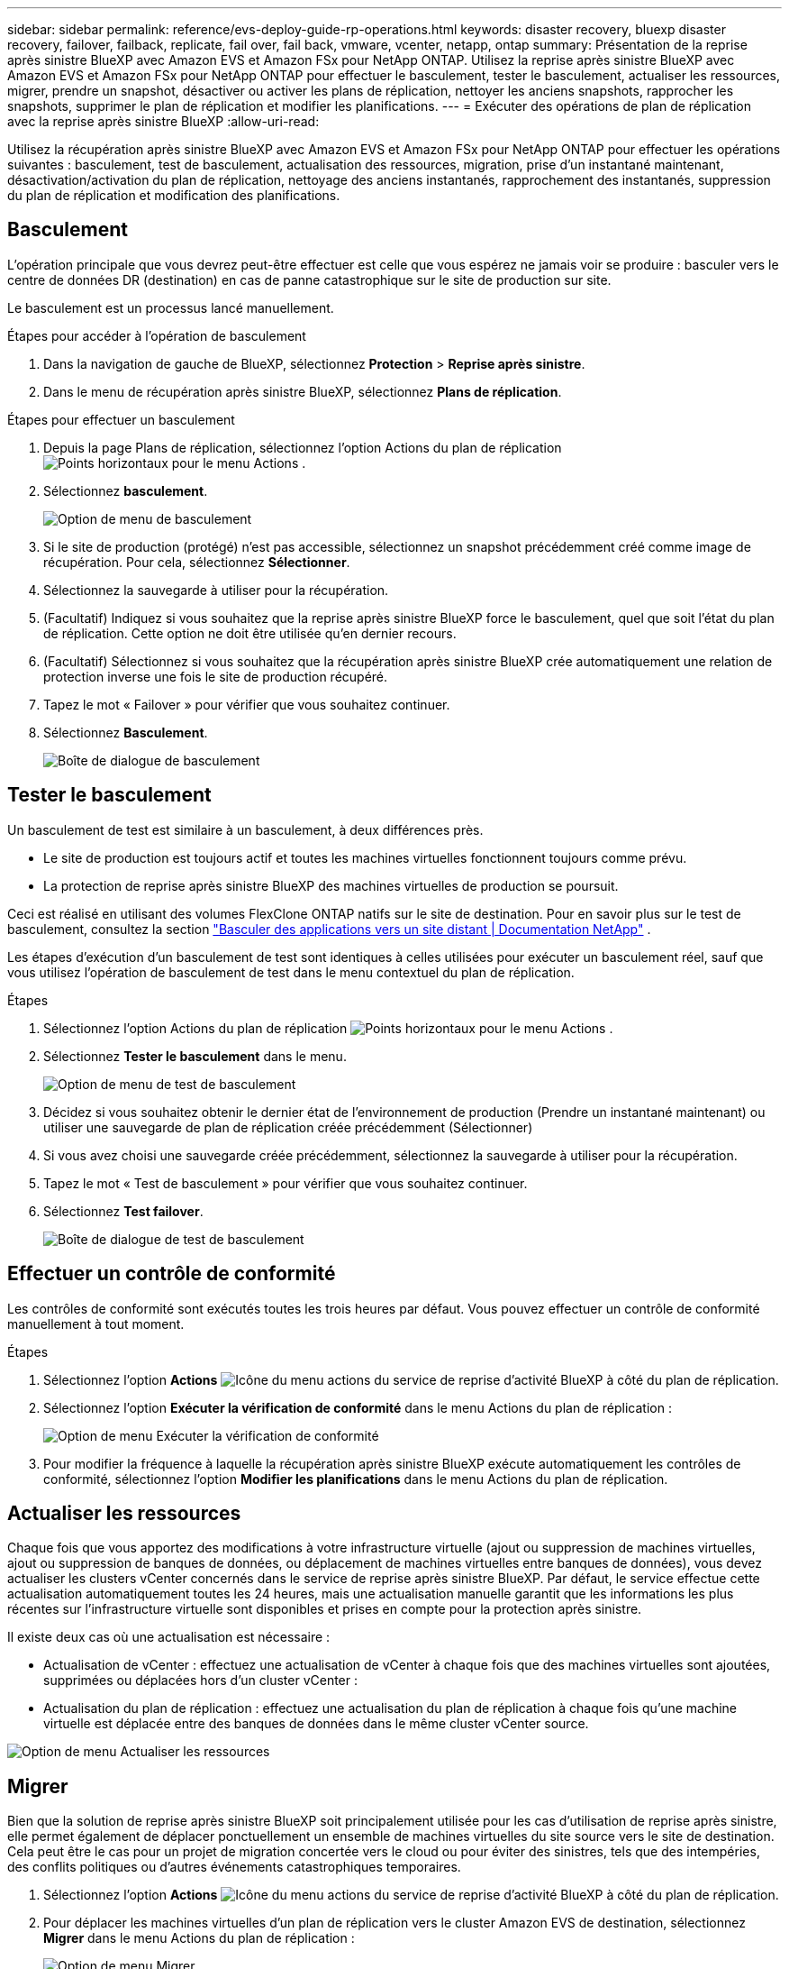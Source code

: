 ---
sidebar: sidebar 
permalink: reference/evs-deploy-guide-rp-operations.html 
keywords: disaster recovery, bluexp disaster recovery, failover, failback, replicate, fail over, fail back, vmware, vcenter, netapp, ontap 
summary: Présentation de la reprise après sinistre BlueXP avec Amazon EVS et Amazon FSx pour NetApp ONTAP. Utilisez la reprise après sinistre BlueXP avec Amazon EVS et Amazon FSx pour NetApp ONTAP pour effectuer le basculement, tester le basculement, actualiser les ressources, migrer, prendre un snapshot, désactiver ou activer les plans de réplication, nettoyer les anciens snapshots, rapprocher les snapshots, supprimer le plan de réplication et modifier les planifications. 
---
= Exécuter des opérations de plan de réplication avec la reprise après sinistre BlueXP
:allow-uri-read: 


[role="lead"]
Utilisez la récupération après sinistre BlueXP avec Amazon EVS et Amazon FSx pour NetApp ONTAP pour effectuer les opérations suivantes : basculement, test de basculement, actualisation des ressources, migration, prise d'un instantané maintenant, désactivation/activation du plan de réplication, nettoyage des anciens instantanés, rapprochement des instantanés, suppression du plan de réplication et modification des planifications.



== Basculement

L’opération principale que vous devrez peut-être effectuer est celle que vous espérez ne jamais voir se produire : basculer vers le centre de données DR (destination) en cas de panne catastrophique sur le site de production sur site.

Le basculement est un processus lancé manuellement.

.Étapes pour accéder à l'opération de basculement
. Dans la navigation de gauche de BlueXP, sélectionnez *Protection* > *Reprise après sinistre*.
. Dans le menu de récupération après sinistre BlueXP, sélectionnez *Plans de réplication*.


.Étapes pour effectuer un basculement
. Depuis la page Plans de réplication, sélectionnez l'option Actions du plan de réplication image:icon-horizontal-dots.png["Points horizontaux pour le menu Actions"] .
. Sélectionnez *basculement*.
+
image:evs-rp-menu-failover.png["Option de menu de basculement"]

. Si le site de production (protégé) n'est pas accessible, sélectionnez un snapshot précédemment créé comme image de récupération. Pour cela, sélectionnez *Sélectionner*.
. Sélectionnez la sauvegarde à utiliser pour la récupération.
. (Facultatif) Indiquez si vous souhaitez que la reprise après sinistre BlueXP force le basculement, quel que soit l'état du plan de réplication. Cette option ne doit être utilisée qu'en dernier recours.
. (Facultatif) Sélectionnez si vous souhaitez que la récupération après sinistre BlueXP crée automatiquement une relation de protection inverse une fois le site de production récupéré.
. Tapez le mot « Failover » pour vérifier que vous souhaitez continuer.
. Sélectionnez *Basculement*.
+
image:evs-rp-failover-dialog.png["Boîte de dialogue de basculement"]





== Tester le basculement

Un basculement de test est similaire à un basculement, à deux différences près.

* Le site de production est toujours actif et toutes les machines virtuelles fonctionnent toujours comme prévu.
* La protection de reprise après sinistre BlueXP des machines virtuelles de production se poursuit.


Ceci est réalisé en utilisant des volumes FlexClone ONTAP natifs sur le site de destination. Pour en savoir plus sur le test de basculement, consultez la section link:../use/failover.html["Basculer des applications vers un site distant | Documentation NetApp"] .

Les étapes d'exécution d'un basculement de test sont identiques à celles utilisées pour exécuter un basculement réel, sauf que vous utilisez l'opération de basculement de test dans le menu contextuel du plan de réplication.

.Étapes
. Sélectionnez l'option Actions du plan de réplication image:icon-horizontal-dots.png["Points horizontaux pour le menu Actions"] .
. Sélectionnez *Tester le basculement* dans le menu.
+
image:evs-rp-menu-test-failover.png["Option de menu de test de basculement"]

. Décidez si vous souhaitez obtenir le dernier état de l'environnement de production (Prendre un instantané maintenant) ou utiliser une sauvegarde de plan de réplication créée précédemment (Sélectionner)
. Si vous avez choisi une sauvegarde créée précédemment, sélectionnez la sauvegarde à utiliser pour la récupération.
. Tapez le mot « Test de basculement » pour vérifier que vous souhaitez continuer.
. Sélectionnez *Test failover*.
+
image:evs-test-failover-dialog.png["Boîte de dialogue de test de basculement"]





== Effectuer un contrôle de conformité

Les contrôles de conformité sont exécutés toutes les trois heures par défaut. Vous pouvez effectuer un contrôle de conformité manuellement à tout moment.

.Étapes
. Sélectionnez l'option *Actions* image:../use/icon-horizontal-dots.png["Icône du menu actions du service de reprise d'activité BlueXP"] à côté du plan de réplication.
. Sélectionnez l'option *Exécuter la vérification de conformité* dans le menu Actions du plan de réplication :
+
image:evs-rp-menu-compliance-check.png["Option de menu Exécuter la vérification de conformité"]

. Pour modifier la fréquence à laquelle la récupération après sinistre BlueXP exécute automatiquement les contrôles de conformité, sélectionnez l'option *Modifier les planifications* dans le menu Actions du plan de réplication.




== Actualiser les ressources

Chaque fois que vous apportez des modifications à votre infrastructure virtuelle (ajout ou suppression de machines virtuelles, ajout ou suppression de banques de données, ou déplacement de machines virtuelles entre banques de données), vous devez actualiser les clusters vCenter concernés dans le service de reprise après sinistre BlueXP. Par défaut, le service effectue cette actualisation automatiquement toutes les 24 heures, mais une actualisation manuelle garantit que les informations les plus récentes sur l'infrastructure virtuelle sont disponibles et prises en compte pour la protection après sinistre.

Il existe deux cas où une actualisation est nécessaire :

* Actualisation de vCenter : effectuez une actualisation de vCenter à chaque fois que des machines virtuelles sont ajoutées, supprimées ou déplacées hors d'un cluster vCenter :
* Actualisation du plan de réplication : effectuez une actualisation du plan de réplication à chaque fois qu’une machine virtuelle est déplacée entre des banques de données dans le même cluster vCenter source.


image::evs-rp-menu-refresh-resources.png[Option de menu Actualiser les ressources]



== Migrer

Bien que la solution de reprise après sinistre BlueXP soit principalement utilisée pour les cas d'utilisation de reprise après sinistre, elle permet également de déplacer ponctuellement un ensemble de machines virtuelles du site source vers le site de destination. Cela peut être le cas pour un projet de migration concertée vers le cloud ou pour éviter des sinistres, tels que des intempéries, des conflits politiques ou d'autres événements catastrophiques temporaires.

. Sélectionnez l'option *Actions* image:../use/icon-horizontal-dots.png["Icône du menu actions du service de reprise d'activité BlueXP"] à côté du plan de réplication.
. Pour déplacer les machines virtuelles d'un plan de réplication vers le cluster Amazon EVS de destination, sélectionnez *Migrer* dans le menu Actions du plan de réplication :
+
image::evs-rp-menu-migrate.png[Option de menu Migrer]

. Saisissez les informations dans la boîte de dialogue Migrer.




== Prenez un instantané maintenant

À tout moment, vous pouvez prendre un instantané du plan de réplication. Cet instantané est inclus dans les considérations de reprise après sinistre BlueXP définies par le nombre de rétentions d'instantanés du plan de réplication.

. Sélectionnez l'option *Actions* image:../use/icon-horizontal-dots.png["Icône du menu actions du service de reprise d'activité BlueXP"] à côté du plan de réplication.
. Pour prendre un instantané immédiat des ressources du plan de réplication, sélectionnez *Prendre un instantané maintenant* dans le menu Actions du plan de réplication :
+
image::evs-rp-menu-take-snapshot-now.png[Option de menu Prendre un instantané maintenant]





== Désactiver ou activer le plan de réplication

Vous devrez peut-être interrompre temporairement le plan de réplication pour effectuer une opération ou une maintenance susceptible d'impacter le processus de réplication. Le service fournit une méthode pour arrêter et démarrer la réplication.

. Pour arrêter temporairement la réplication, sélectionnez *Désactiver* dans le menu Actions du plan de réplication.
. Pour redémarrer la réplication, sélectionnez *Activer* dans le menu Actions du plan de réplication.
+
Lorsque le plan de réplication est actif, la commande *Activer* est grisée. Lorsqu'il est désactivé, la commande *Désactiver* est grisée.

+
image::evs-rp-menu-disable-enable.png[Option de menu Désactiver/Activer]





== Nettoyez les anciens snapshots

Vous souhaiterez peut-être nettoyer les anciens snapshots conservés sur les sites source et de destination. Cela peut se produire si le nombre de snapshots conservés dans le plan de réplication est modifié.

. Sélectionnez l'option *Actions* image:../use/icon-horizontal-dots.png["Icône du menu actions du service de reprise d'activité BlueXP"] à côté du plan de réplication.
. Pour supprimer manuellement ces anciens instantanés, sélectionnez *Nettoyer les anciens instantanés* dans le menu Actions du plan de réplication.
+
image::evs-rp-menu-cleanup-old-snapshots.png[Option de menu Nettoyer les anciens instantanés]





== Réconcilier les instantanés

Étant donné que le service orchestre les snapshots de volumes ONTAP, un administrateur de stockage ONTAP peut supprimer directement ces snapshots à l'aide d'ONTAP System Manager, de l'interface de ligne de commande ONTAP ou des API REST ONTAP, sans que le service en soit informé. Le service supprime automatiquement, toutes les 24 heures, tous les snapshots du cluster source qui ne se trouvent pas sur le cluster de destination. Cependant, vous pouvez effectuer cette opération à la demande. Cette fonction vous permet de vous assurer que les snapshots sont cohérents sur tous les sites.

. Sélectionnez l'option *Actions* image:../use/icon-horizontal-dots.png["Icône du menu actions du service de reprise d'activité BlueXP"] à côté du plan de réplication.
. Pour supprimer les snapshots du cluster source qui n'existent pas sur le cluster de destination, sélectionnez *Réconcilier les snapshots* dans le menu Actions du plan de réplication.
+
image::evs-rp-menu-reconcile-snapshots.png[Option de menu Réconcilier les instantanés]





== Supprimer le plan de réplication

Si le plan de réplication n’est plus nécessaire, vous pouvez le supprimer.

. Sélectionnez l'option *Actions* image:../use/icon-horizontal-dots.png["Icône du menu actions du service de reprise d'activité BlueXP"] à côté du plan de réplication.
. Pour supprimer le plan de réplication, sélectionnez *Supprimer* dans le menu contextuel du plan de réplication.
+
image::evs-rp-menu-delete.png[Supprimer l'option de menu]





== Modifier les horaires

Deux opérations sont effectuées automatiquement selon un calendrier régulier : les basculements de test et les contrôles de conformité.

. Sélectionnez l'option *Actions* image:../use/icon-horizontal-dots.png["Icône du menu actions du service de reprise d'activité BlueXP"] à côté du plan de réplication.
. Pour modifier ces planifications pour l'une de ces deux opérations, sélectionnez *Modifier les planifications* pour le plan de réplication.
+
image::evs-rp-menu-edit-schedules.png[Option de menu Modifier les horaires]





=== Modifier l'intervalle de vérification de la conformité

Par défaut, les contrôles de conformité sont effectués toutes les trois heures. Vous pouvez modifier cet intervalle entre 30 minutes et 24 heures.

Pour modifier cet intervalle, modifiez le champ Fréquence dans la boîte de dialogue Modifier les planifications :

image::evs-rp-edit-compliance-check-schedule.png[Calendrier de contrôle de conformité]



=== Planifier des basculements de tests automatisés

Les basculements de test sont exécutés manuellement par défaut. Vous pouvez planifier des basculements de test automatiques, ce qui garantit le bon fonctionnement de vos plans de réplication. Pour en savoir plus sur le processus de basculement de test, consultez la section link:../use/failover.html["Tester le processus de basculement"] .

.Étapes pour planifier les basculements de test
. Sélectionnez l'option *Actions* image:../use/icon-horizontal-dots.png["Icône du menu actions du service de reprise d'activité BlueXP"] à côté du plan de réplication.
. Sélectionnez *Exécuter le basculement*.
. Cochez la case *Exécuter les tests de basculement selon un calendrier*.
. (Facultatif) Cochez la case *Utiliser un instantané à la demande pour le basculement de test planifié*.
. Sélectionnez un type d’intervalle dans la liste déroulante Répéter.
. Sélectionnez quand effectuer le test de basculement
+
.. Hebdomadaire : sélectionnez le jour de la semaine
.. Mensuel : sélectionnez le jour du mois


. Choisissez l'heure de la journée pour exécuter le test de basculement
. Choisissez la date de début.
. Décidez si vous souhaitez que le service nettoie automatiquement l'environnement de test et combien de temps vous souhaitez que l'environnement de test s'exécute avant que le processus de nettoyage ne démarre.
. Sélectionnez *Enregistrer*.
+
image::evs-rp-edit-schedule-test-failover.png[Modifier le basculement des tests planifiés]


